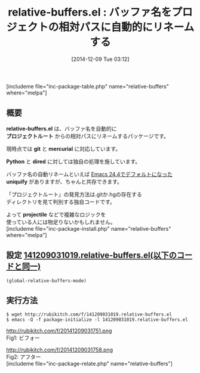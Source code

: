 #+BLOG: rubikitch
#+POSTID: 467
#+BLOG: rubikitch
#+DATE: [2014-12-09 Tue 03:12]
#+PERMALINK: relative-buffers
#+OPTIONS: toc:nil num:nil todo:nil pri:nil tags:nil ^:nil \n:t -:nil
#+ISPAGE: nil
#+DESCRIPTION:git, hgに対応。pythonとdiredには独自処理。projectileを使ってない人向け。
# (progn (erase-buffer)(find-file-hook--org2blog/wp-mode))
#+BLOG: rubikitch
#+CATEGORY: プロジェクト管理
#+EL_PKG_NAME: relative-buffers
#+TAGS: git, hg
#+EL_TITLE0: バッファ名をプロジェクトの相対パスに自動的にリネームする
#+begin: org2blog
#+TITLE: relative-buffers.el : バッファ名をプロジェクトの相対パスに自動的にリネームする
[includeme file="inc-package-table.php" name="relative-buffers" where="melpa"]
** 概要
*relative-buffers.el* は、バッファ名を自動的に
*プロジェクトルート* からの相対パスにリネームするパッケージです。

現時点では *git* と *mercurial* に対応しています。

*Python* と *dired* に対しては独自の処理を施しています。

バッファ名の自動リネームといえば [[http://emacs.rubikitch.com/emacs244-edit-changes/][Emacs 24.4でデフォルトになった]]
*uniquify* がありますが、ちゃんと共存できます。

「プロジェクトルート」の発見方法は.gitか.hgの存在する
ディレクトリを見て判別する独自コードです。

よって *projectile* などで複雑なロジックを
使っている人には物足りないかもしれません。
[includeme file="inc-package-install.php" name="relative-buffers" where="melpa"]

#+end:
** 概要                                                             :noexport:
*relative-buffers.el* は、バッファ名を自動的に
*プロジェクトルート* からの相対パスにリネームするパッケージです。

現時点では *git* と *mercurial* に対応しています。

*Python* と *dired* に対しては独自の処理を施しています。

バッファ名の自動リネームといえば [[http://emacs.rubikitch.com/emacs244-edit-changes/][Emacs 24.4でデフォルトになった]]
*uniquify* がありますが、ちゃんと共存できます。

「プロジェクトルート」の発見方法は.gitか.hgの存在する
ディレクトリを見て判別する独自コードです。

よって *projectile* などで複雑なロジックを
使っている人には物足りないかもしれません。
** 設定 [[http://rubikitch.com/f/141209031019.relative-buffers.el][141209031019.relative-buffers.el(以下のコードと同一)]]
#+BEGIN: include :file "/r/sync/junk/141209/141209031019.relative-buffers.el"
#+BEGIN_SRC fundamental
(global-relative-buffers-mode)
#+END_SRC

#+END:

** 実行方法
#+BEGIN_EXAMPLE
$ wget http://rubikitch.com/f/141209031019.relative-buffers.el
$ emacs -Q -f package-initialize -l 141209031019.relative-buffers.el
#+END_EXAMPLE

# (progn (forward-line 1)(shell-command "screenshot-time.rb org_template" t))
http://rubikitch.com/f/20141209031751.png
Fig1: ビフォー

http://rubikitch.com/f/20141209031758.png
Fig2: アフター
[includeme file="inc-package-relate.php" name="relative-buffers"]
